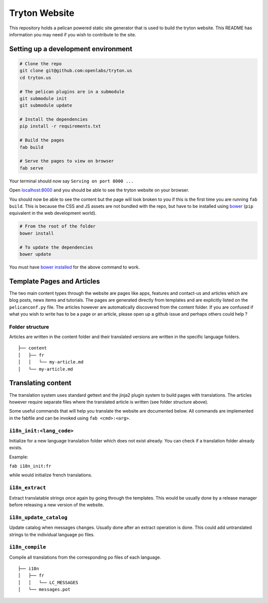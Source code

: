 Tryton Website
==============

This repository holds a pelican powered static site generator that is
used to build the tryton website. This README has information you may
need if you wish to contribute to the site.

Setting up a development environment
------------------------------------

.. code:: bash


    # Clone the repo
    git clone git@github.com:openlabs/tryton.us
    cd tryton.us

    # The pelican plugins are in a submodule
    git submodule init
    git submodule update

    # Install the dependencies
    pip install -r requirements.txt

    # Build the pages
    fab build

    # Serve the pages to view on browser
    fab serve

Your terminal should now say ``Serving on port 8000 ...``

Open  `localhost:8000  <http://localhost:8000/>`_ and you should be able to see the tryton website
on your browser.

You should now be able to see the content but the page will look broken
to you if this is the first time you are running ``fab build``. This is
because the CSS and JS assets are not bundled with the repo, but have to
be installed using `bower  <http://bower.io/>`_  (``pip`` equivalent in the web development
world).

.. code:: bash


    # From the root of the folder
    bower install

    # To update the dependencies
    bower update

You must have  `bower installed  <http://bower.io/#install-bower/>`_  for the above command to work.

Template Pages and Articles
---------------------------

The two main content types through the website are pages like apps,
features and contact-us and articles which are blog posts, news items
and tutorials. The pages are generated directly from templates and are
explicitly listed on the ``pelicanconf.py`` file. The articles however
are automatically discovered from the content folder. If you are
confused if what you wish to write has to be a page or an article,
please open up a github issue and perhaps others could help ?

Folder structure
~~~~~~~~~~~~~~~~

Articles are written in the content folder and their translated versions
are written in the specific language folders.

::

    ├── content
    │   ├── fr
    │   │   └── my-article.md
    │   └── my-article.md

Translating content
-------------------

The translation system uses standard gettext and the jinja2 plugin
system to build pages with translations. The articles however require
separate files where the translated article is written (see folder
structure above).

Some useful commands that will help you translate the website are
documented below. All commands are implemented in the fabfile and can be
invoked using ``fab <cmd>:<arg>``.

``i18n_init:<lang_code>``
~~~~~~~~~~~~~~~~~~~~~~~~~

Initialize for a new language translation folder which does not exist
already. You can check if a translation folder already exists.

Example:

``fab i18n_init:fr``

while would initialize french translations.

``i18n_extract``
~~~~~~~~~~~~~~~~

Extract translatable strings once again by going through the templates.
This would be usually done by a release manager before releasing a new
version of the website.

``i18n_update_catalog``
~~~~~~~~~~~~~~~~~~~~~~~

Update catalog when messages changes. Usually done after an extract
operation is done. This could add untranslated strings to the individual
language po files.

``i18n_compile``
~~~~~~~~~~~~~~~~

Compile all translations from the corresponding po files of each
language.

::

    ├── i18n
    │   ├── fr
    │   │   └── LC_MESSAGES
    │   └── messages.pot

